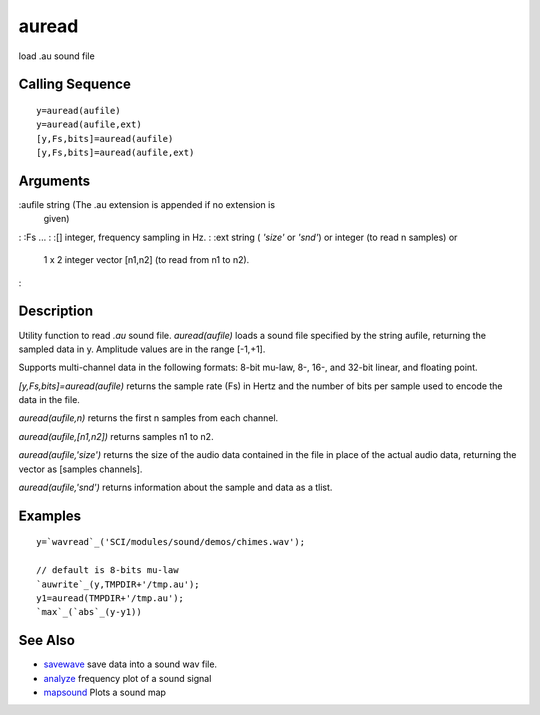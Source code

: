 


auread
======

load .au sound file



Calling Sequence
~~~~~~~~~~~~~~~~


::

    y=auread(aufile)
    y=auread(aufile,ext)
    [y,Fs,bits]=auread(aufile)
    [y,Fs,bits]=auread(aufile,ext)




Arguments
~~~~~~~~~

:aufile string (The .au extension is appended if no extension is
  given)
: :Fs ...
: :[] integer, frequency sampling in Hz.
: :ext string ( `'size'` or `'snd'`) or integer (to read n samples) or
  1 x 2 integer vector [n1,n2] (to read from n1 to n2).
:



Description
~~~~~~~~~~~

Utility function to read `.au` sound file. `auread(aufile)` loads a
sound file specified by the string aufile, returning the sampled data
in y. Amplitude values are in the range [-1,+1].

Supports multi-channel data in the following formats: 8-bit mu-law,
8-, 16-, and 32-bit linear, and floating point.

`[y,Fs,bits]=auread(aufile)` returns the sample rate (Fs) in Hertz and
the number of bits per sample used to encode the data in the file.

`auread(aufile,n)` returns the first n samples from each channel.

`auread(aufile,[n1,n2])` returns samples n1 to n2.

`auread(aufile,'size')` returns the size of the audio data contained
in the file in place of the actual audio data, returning the vector as
[samples channels].

`auread(aufile,'snd')` returns information about the sample and data
as a tlist.



Examples
~~~~~~~~


::

    y=`wavread`_('SCI/modules/sound/demos/chimes.wav');
    
    // default is 8-bits mu-law
    `auwrite`_(y,TMPDIR+'/tmp.au');
    y1=auread(TMPDIR+'/tmp.au');
    `max`_(`abs`_(y-y1))




See Also
~~~~~~~~


+ `savewave`_ save data into a sound wav file.
+ `analyze`_ frequency plot of a sound signal
+ `mapsound`_ Plots a sound map


.. _savewave: savewave.html
.. _analyze: analyze.html
.. _mapsound: mapsound.html


